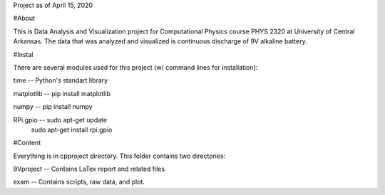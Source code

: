 Project as of April 15, 2020

#About

This is Data Analysis and Visualization project for Computational Physics course PHYS 2320 at University of Central Arkansas. The data that was analyzed and visualized is continuous discharge of 9V alkaline battery. 

#Instal

There are several modules used for this project (w/ command lines for installation):

time  	    --  Python's standart library

matplotlib  --  pip install matplotlib

numpy  	    --  pip install numpy

RPi.gpio    -- sudo apt-get update
	       sudo apt-get install rpi.gpio

#Content

Everything is in cpproject directory. This folder contains two directories:

9Vproject -- Contains LaTex report and related files

exam 	  -- Contains scripts, raw data, and plot.